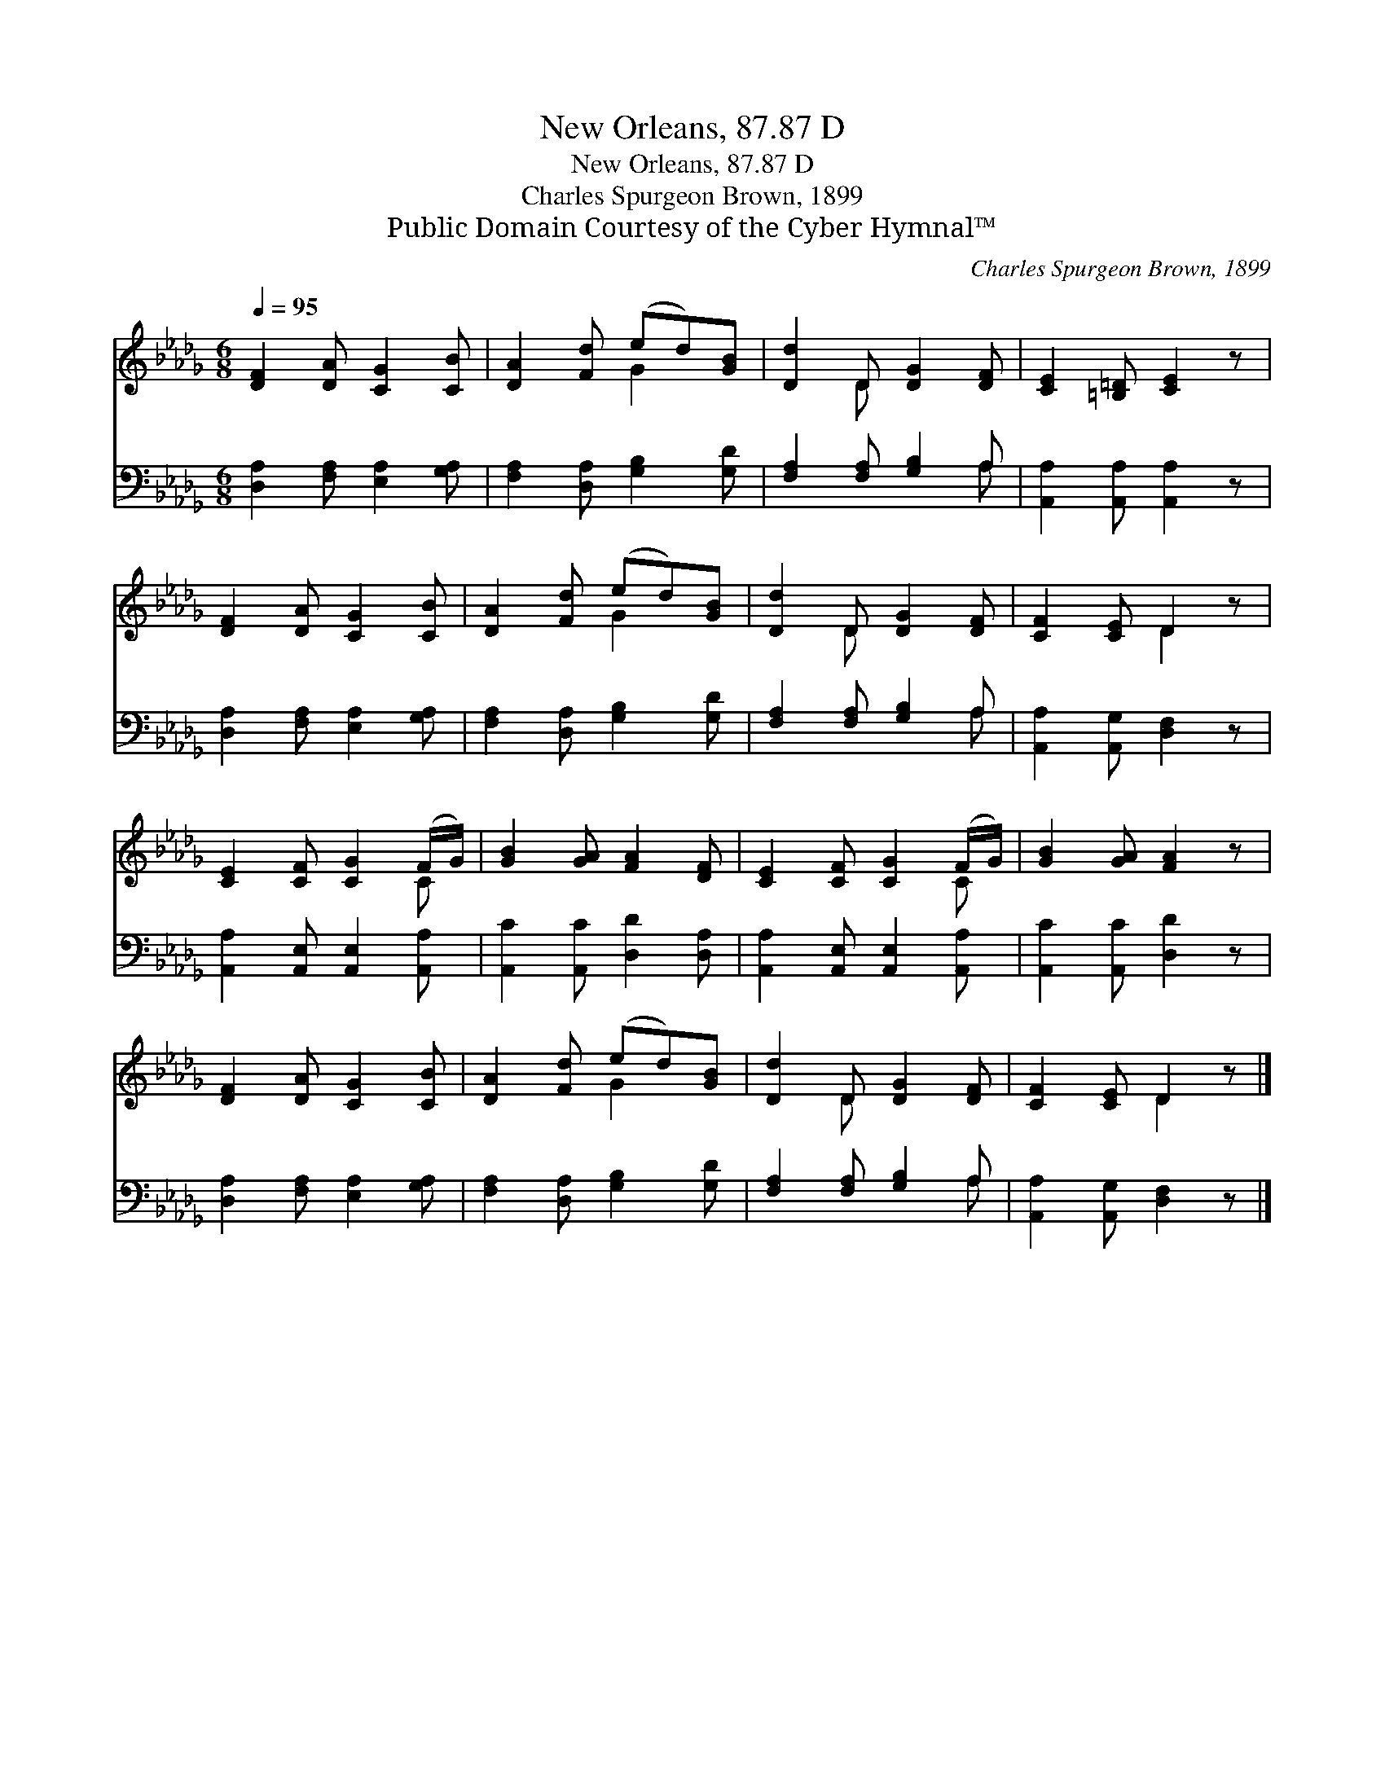 X:1
T:New Orleans, 87.87 D
T:New Orleans, 87.87 D
T:Charles Spurgeon Brown, 1899
T:Public Domain Courtesy of the Cyber Hymnal™
C:Charles Spurgeon Brown, 1899
Z:Public Domain
Z:Courtesy of the Cyber Hymnal™
%%score ( 1 2 ) ( 3 4 )
L:1/8
Q:1/4=95
M:6/8
K:Db
V:1 treble 
V:2 treble 
V:3 bass 
V:4 bass 
V:1
 [DF]2 [DA] [CG]2 [CB] | [DA]2 [Fd] (ed)[GB] | [Dd]2 D [DG]2 [DF] | [CE]2 [=B,=D] [CE]2 z | %4
 [DF]2 [DA] [CG]2 [CB] | [DA]2 [Fd] (ed)[GB] | [Dd]2 D [DG]2 [DF] | [CF]2 [CE] D2 z | %8
 [CE]2 [CF] [CG]2 (F/G/) | [GB]2 [GA] [FA]2 [DF] | [CE]2 [CF] [CG]2 (F/G/) | [GB]2 [GA] [FA]2 z | %12
 [DF]2 [DA] [CG]2 [CB] | [DA]2 [Fd] (ed)[GB] | [Dd]2 D [DG]2 [DF] | [CF]2 [CE] D2 z |] %16
V:2
 x6 | x3 G2 x | x2 D x3 | x6 | x6 | x3 G2 x | x2 D x3 | x3 D2 x | x5 C | x6 | x5 C | x6 | x6 | %13
 x3 G2 x | x2 D x3 | x3 D2 x |] %16
V:3
 [D,A,]2 [F,A,] [E,A,]2 [G,A,] | [F,A,]2 [D,A,] [G,B,]2 [G,D] | [F,A,]2 [F,A,] [G,B,]2 A, | %3
 [A,,A,]2 [A,,A,] [A,,A,]2 z | [D,A,]2 [F,A,] [E,A,]2 [G,A,] | [F,A,]2 [D,A,] [G,B,]2 [G,D] | %6
 [F,A,]2 [F,A,] [G,B,]2 A, | [A,,A,]2 [A,,G,] [D,F,]2 z | [A,,A,]2 [A,,E,] [A,,E,]2 [A,,A,] | %9
 [A,,C]2 [A,,C] [D,D]2 [D,A,] | [A,,A,]2 [A,,E,] [A,,E,]2 [A,,A,] | [A,,C]2 [A,,C] [D,D]2 z | %12
 [D,A,]2 [F,A,] [E,A,]2 [G,A,] | [F,A,]2 [D,A,] [G,B,]2 [G,D] | [F,A,]2 [F,A,] [G,B,]2 A, | %15
 [A,,A,]2 [A,,G,] [D,F,]2 z |] %16
V:4
 x6 | x6 | x5 A, | x6 | x6 | x6 | x5 A, | x6 | x6 | x6 | x6 | x6 | x6 | x6 | x5 A, | x6 |] %16

